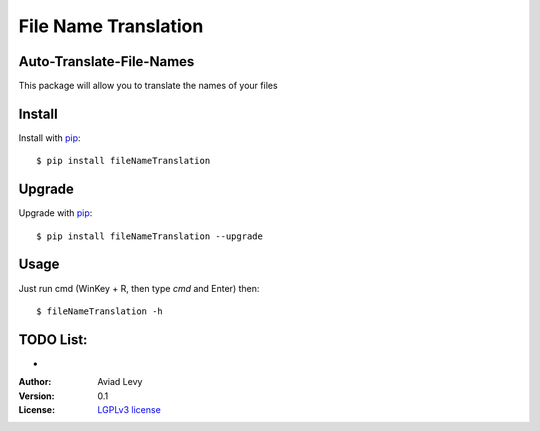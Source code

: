 File Name Translation
=====================

Auto-Translate-File-Names
-------------------------

.. image:: http://img.shields.io/pypi/v/fileNameTranslation.svg
    :target: https://pypi.python.org/pypi/fileNameTranslation
    :alt: Latest Version


.. image:: http://img.shields.io/badge/license-LGPLv3-blue.svg
    :target: https://pypi.python.org/pypi/fileNameTranslation
    :alt: LGPLv3 License


This package will allow you to translate the names of your files


Install
-------

Install with `pip <http://www.pip-installer.org/>`_::

    $ pip install fileNameTranslation

Upgrade
-------

Upgrade with `pip <http://www.pip-installer.org/>`_::

    $ pip install fileNameTranslation --upgrade

Usage
-----

Just run cmd (WinKey + R, then type *cmd* and Enter) then::

    $ fileNameTranslation -h


TODO List:
----------
-

:Author:
    Aviad Levy

:Version: 0.1

:License: `LGPLv3 license <http://www.gnu.org/licenses/lgpl.html>`_
